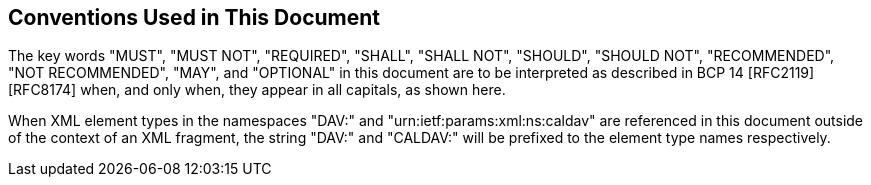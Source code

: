 == Conventions Used in This Document

The key words "MUST", "MUST NOT", "REQUIRED", "SHALL", "SHALL NOT", "SHOULD", "SHOULD
NOT", "RECOMMENDED", "NOT RECOMMENDED", "MAY", and "OPTIONAL" in this document are to
be interpreted as described in BCP 14 [RFC2119] [RFC8174] when, and only when, they
appear in all capitals, as shown here.

When XML element types in the namespaces "DAV:" and "urn:ietf:params:xml:ns:caldav"
are referenced in this document outside of the context of an XML fragment, the string
"DAV:" and "CALDAV:" will be prefixed to the element type names respectively.
